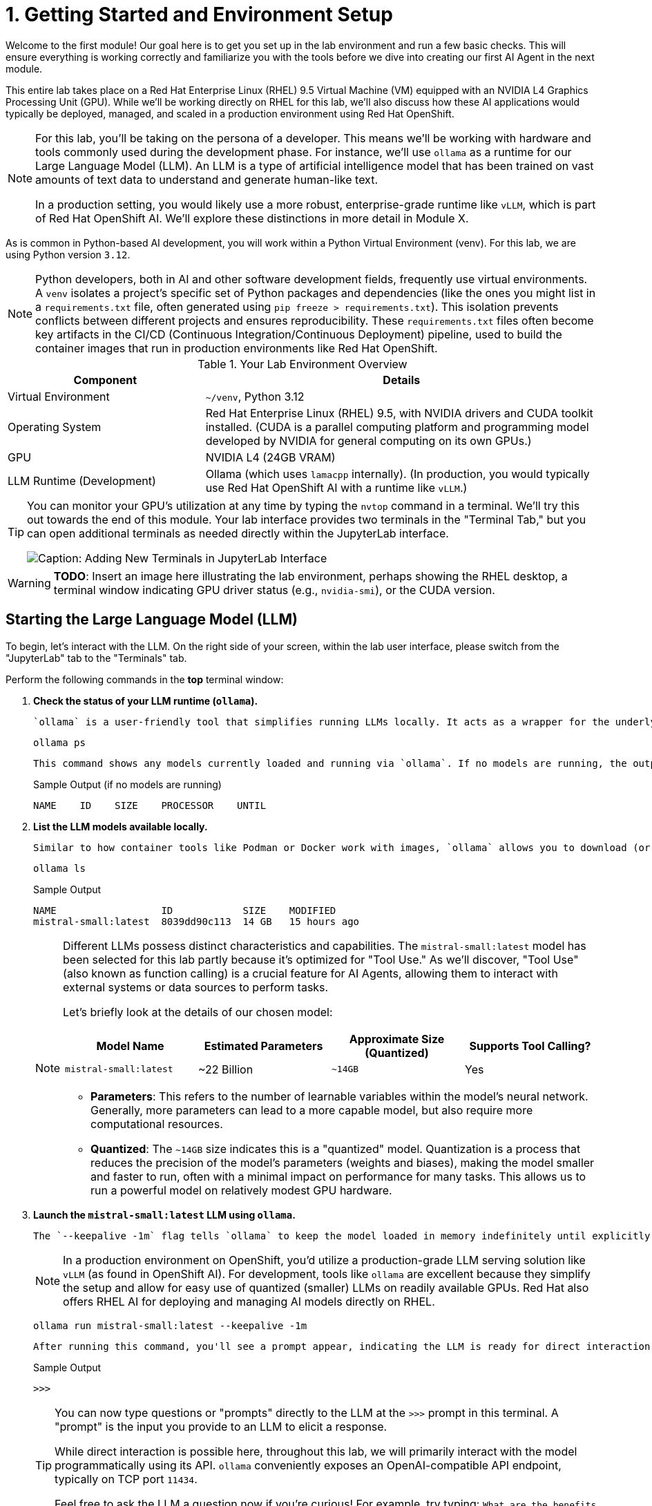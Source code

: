 = 1. Getting Started and Environment Setup

Welcome to the first module! Our goal here is to get you set up in the lab environment and run a few basic checks. This will ensure everything is working correctly and familiarize you with the tools before we dive into creating our first AI Agent in the next module.

This entire lab takes place on a Red Hat Enterprise Linux (RHEL) 9.5 Virtual Machine (VM) equipped with an NVIDIA L4 Graphics Processing Unit (GPU). While we'll be working directly on RHEL for this lab, we'll also discuss how these AI applications would typically be deployed, managed, and scaled in a production environment using Red Hat OpenShift.

[NOTE]
====
For this lab, you'll be taking on the persona of a developer. This means we'll be working with hardware and tools commonly used during the development phase. For instance, we'll use `ollama` as a runtime for our Large Language Model (LLM). An LLM is a type of artificial intelligence model that has been trained on vast amounts of text data to understand and generate human-like text.

In a production setting, you would likely use a more robust, enterprise-grade runtime like `vLLM`, which is part of Red Hat OpenShift AI. We'll explore these distinctions in more detail in Module X.
====

As is common in Python-based AI development, you will work within a Python Virtual Environment (venv). For this lab, we are using Python version `3.12`.

[NOTE]
====
Python developers, both in AI and other software development fields, frequently use virtual environments. A `venv` isolates a project's specific set of Python packages and dependencies (like the ones you might list in a `requirements.txt` file, often generated using `pip freeze > requirements.txt`). This isolation prevents conflicts between different projects and ensures reproducibility. These `requirements.txt` files often become key artifacts in the CI/CD (Continuous Integration/Continuous Deployment) pipeline, used to build the container images that run in production environments like Red Hat OpenShift.
====

.Your Lab Environment Overview
[cols="1,2"]
|===
|Component |Details

|Virtual Environment
|`~/venv`, Python 3.12

|Operating System
|Red Hat Enterprise Linux (RHEL) 9.5, with NVIDIA drivers and CUDA toolkit installed. (CUDA is a parallel computing platform and programming model developed by NVIDIA for general computing on its own GPUs.)

|GPU
|NVIDIA L4 (24GB VRAM)

|LLM Runtime (Development)
|Ollama (which uses `lamacpp` internally).
(In production, you would typically use Red Hat OpenShift AI with a runtime like `vLLM`.)
|===

[TIP]
====
You can monitor your GPU's utilization at any time by typing the `nvtop` command in a terminal. We'll try this out towards the end of this module. Your lab interface provides two terminals in the "Terminal Tab," but you can open additional terminals as needed directly within the JupyterLab interface.

image::jupyter-ttys.png[Caption: Adding New Terminals in JupyterLab Interface]
====

// [NOTE]
// ====
// This lab is designed to be run within a JupyterLab environment. JupyterLab is a web-based interactive development environment (IDE) popular in data science and machine learning. It allows you to create and share documents that combine live code, equations, visualizations, and explanatory text, making it highly flexible for experimentation and learning.
// ====

[WARNING]
====
*TODO*: Insert an image here illustrating the lab environment, perhaps showing the RHEL desktop, a terminal window indicating GPU driver status (e.g., `nvidia-smi`), or the CUDA version.
====

== Starting the Large Language Model (LLM)

To begin, let's interact with the LLM. On the right side of your screen, within the lab user interface, please switch from the "JupyterLab" tab to the "Terminals" tab.

Perform the following commands in the *top* terminal window:

.   **Check the status of your LLM runtime (`ollama`).**
+
    `ollama` is a user-friendly tool that simplifies running LLMs locally. It acts as a wrapper for the underlying LLM runtime, which in this case is `llamacpp`.
+
[source,sh,role=execute]
----
ollama ps
----
+
    This command shows any models currently loaded and running via `ollama`. If no models are running, the output will be minimal, similar to this:
+
.Sample Output (if no models are running)
[source,text]
----
NAME    ID    SIZE    PROCESSOR    UNTIL
----

.   **List the LLM models available locally.**
+
    Similar to how container tools like Podman or Docker work with images, `ollama` allows you to download (or "pull") new LLM models using the `ollama pull <model_name>` command. Let's see what we have:
+
[source,sh,role=execute]
----
ollama ls
----
+
.Sample Output
[source,text]
----
NAME                  ID            SIZE    MODIFIED
mistral-small:latest  8039dd90c113  14 GB   15 hours ago
----
+
[NOTE]
====
Different LLMs possess distinct characteristics and capabilities. The `mistral-small:latest` model has been selected for this lab partly because it's optimized for "Tool Use." As we'll discover, "Tool Use" (also known as function calling) is a crucial feature for AI Agents, allowing them to interact with external systems or data sources to perform tasks.

Let's briefly look at the details of our chosen model:

[cols="1,1,1,1"]
|===
|Model Name | Estimated Parameters |Approximate Size (Quantized) |Supports Tool Calling?

|`mistral-small:latest`
|~22 Billion
|`~14GB`
|Yes
|===

* **Parameters**: This refers to the number of learnable variables within the model's neural network. Generally, more parameters can lead to a more capable model, but also require more computational resources.
* **Quantized**: The `~14GB` size indicates this is a "quantized" model. Quantization is a process that reduces the precision of the model's parameters (weights and biases), making the model smaller and faster to run, often with a minimal impact on performance for many tasks. This allows us to run a powerful model on relatively modest GPU hardware.
====
+

.   **Launch the `mistral-small:latest` LLM using `ollama`.**
+
    The `--keepalive -1m` flag tells `ollama` to keep the model loaded in memory indefinitely until explicitly stopped (e.g., with `ollama stop mistral-small:latest`). Without this, `ollama` might unload the model after a period of inactivity (default is 5 minutes).
+
[NOTE]
====
In a production environment on OpenShift, you'd utilize a production-grade LLM serving solution like `vLLM` (as found in OpenShift AI). For development, tools like `ollama` are excellent because they simplify the setup and allow for easy use of quantized (smaller) LLMs on readily available GPUs. Red Hat also offers RHEL AI for deploying and managing AI models directly on RHEL.
====
+
[source,sh,role=execute]
----
ollama run mistral-small:latest --keepalive -1m
----
+
    After running this command, you'll see a prompt appear, indicating the LLM is ready for direct interaction:
+
.Sample Output
[source,text]
----
>>>
----
+

[TIP]
====
You can now type questions or "prompts" directly to the LLM at the `>>>` prompt in this terminal. A "prompt" is the input you provide to an LLM to elicit a response.

While direct interaction is possible here, throughout this lab, we will primarily interact with the model programmatically using its API. `ollama` conveniently exposes an OpenAI-compatible API endpoint, typically on TCP port `11434`.

Feel free to ask the LLM a question now if you're curious! For example, try typing: `What are the benefits of using Linux?` and press Enter.
====

.   **(Optional) Interact with the LLM via its API using `curl`.**
+
    This step demonstrates how applications can communicate with the LLM. We'll use the `curl` command (a common tool for transferring data with URLs) to send a request to the `ollama` API endpoint.
+
    Open the *bottom* terminal (or a new terminal) for this command.
+
[source,sh,role=execute]
----
curl -s http://localhost:11434/api/generate -d '{
  "model": "mistral-small:latest",
  "prompt": "What is the capital of France?",
  "stream": false
}' | jq .response
----
+
    Let's break down this command:

    * `curl -s http://localhost:11434/api/generate`: Sends a request to the LLM's generation endpoint. The `-s` flag makes `curl` operate silently (no progress meter).
    * `-d '{...}'`: Specifies the data to send in the request body, formatted as a JSON object.
        * `"model": "mistral-small:latest"`: Tells `ollama` which LLM to use.
        * `"prompt": "What is the capital of France?"`: The question we're asking the LLM.
        * `"stream": false`: Instructs the API to send the entire response at once, rather than streaming it token by token.
    * `| jq .response`: The output from `curl` (which is a JSON string) is "piped" (`|`) to the `jq` command. `jq` is a command-line JSON processor. `.response` tells `jq` to extract the value associated with the "response" key from the JSON.
+

.Sample Output
[source,text]
----
"The capital of France is Paris."
----

== Optional: Graphically Monitor Your GPU

Let's see our GPU in action. If you haven't already, switch your focus to the *bottom* terminal.

.   **Start the GPU monitoring application `nvtop`.**
+
    `nvtop` (NVIDIA top) is a command-line task monitor for NVIDIA GPUs, similar to how `top` or `htop` monitor CPU and system processes.
+
[source,sh,role=execute]
----
nvtop
----
+
    You should now see a display showing GPU utilization, memory usage, temperature, and other metrics.
+
[NOTE]
====
While not essential for completing the lab exercises, observing `nvtop` can be insightful. It provides a simple and effective way to confirm that your AI tasks are indeed utilizing the GPU and to get a sense of the resources being consumed.
====
+
    To see the GPU usage change, switch back to your *upper* terminal where `ollama run ...` is active (you should see the `>>>` prompt). Type a prompt that will require the LLM to generate a significant amount of text. For example:
+
[source,text]
----
Tell me a short story about a robot exploring Mars.
----
+
    As the LLM processes this and generates the story, you should see activity increase in the `nvtop` display in your other terminal.

You are now set up and have confirmed the LLM is operational. We are ready to move on to the next module, where we'll begin building our first AI Agent!
